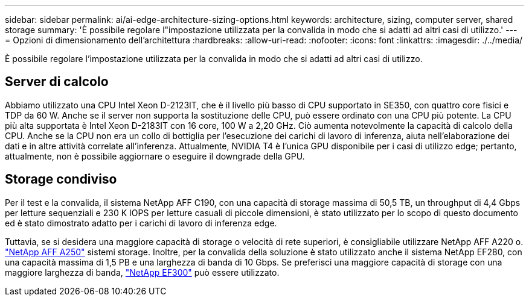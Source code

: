---
sidebar: sidebar 
permalink: ai/ai-edge-architecture-sizing-options.html 
keywords: architecture, sizing, computer server, shared storage 
summary: 'È possibile regolare l"impostazione utilizzata per la convalida in modo che si adatti ad altri casi di utilizzo.' 
---
= Opzioni di dimensionamento dell'architettura
:hardbreaks:
:allow-uri-read: 
:nofooter: 
:icons: font
:linkattrs: 
:imagesdir: ./../media/


[role="lead"]
È possibile regolare l'impostazione utilizzata per la convalida in modo che si adatti ad altri casi di utilizzo.



== Server di calcolo

Abbiamo utilizzato una CPU Intel Xeon D-2123IT, che è il livello più basso di CPU supportato in SE350, con quattro core fisici e TDP da 60 W. Anche se il server non supporta la sostituzione delle CPU, può essere ordinato con una CPU più potente. La CPU più alta supportata è Intel Xeon D-2183IT con 16 core, 100 W a 2,20 GHz. Ciò aumenta notevolmente la capacità di calcolo della CPU. Anche se la CPU non era un collo di bottiglia per l'esecuzione dei carichi di lavoro di inferenza, aiuta nell'elaborazione dei dati e in altre attività correlate all'inferenza. Attualmente, NVIDIA T4 è l'unica GPU disponibile per i casi di utilizzo edge; pertanto, attualmente, non è possibile aggiornare o eseguire il downgrade della GPU.



== Storage condiviso

Per il test e la convalida, il sistema NetApp AFF C190, con una capacità di storage massima di 50,5 TB, un throughput di 4,4 Gbps per letture sequenziali e 230 K IOPS per letture casuali di piccole dimensioni, è stato utilizzato per lo scopo di questo documento ed è stato dimostrato adatto per i carichi di lavoro di inferenza edge.

Tuttavia, se si desidera una maggiore capacità di storage o velocità di rete superiori, è consigliabile utilizzare NetApp AFF A220 o. https://tv.netapp.com/detail/video/6211798209001/netapp-aff-a250-virtual-tour-and-demo["NetApp AFF A250"^] sistemi storage. Inoltre, per la convalida della soluzione è stato utilizzato anche il sistema NetApp EF280, con una capacità massima di 1,5 PB e una larghezza di banda di 10 Gbps. Se preferisci una maggiore capacità di storage con una maggiore larghezza di banda, https://www.netapp.com/pdf.html?item=/media/19339-DS-4082.pdf&v=2021691654["NetApp EF300"^] può essere utilizzato.
